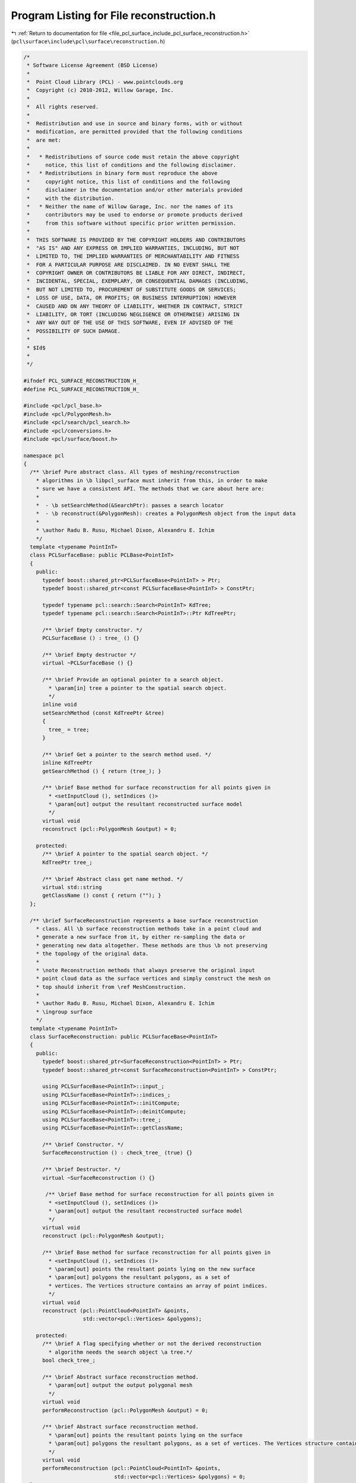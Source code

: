 
.. _program_listing_file_pcl_surface_include_pcl_surface_reconstruction.h:

Program Listing for File reconstruction.h
=========================================

|exhale_lsh| :ref:`Return to documentation for file <file_pcl_surface_include_pcl_surface_reconstruction.h>` (``pcl\surface\include\pcl\surface\reconstruction.h``)

.. |exhale_lsh| unicode:: U+021B0 .. UPWARDS ARROW WITH TIP LEFTWARDS

.. code-block:: cpp

   /*
    * Software License Agreement (BSD License)
    *
    *  Point Cloud Library (PCL) - www.pointclouds.org
    *  Copyright (c) 2010-2012, Willow Garage, Inc.
    *
    *  All rights reserved.
    *
    *  Redistribution and use in source and binary forms, with or without
    *  modification, are permitted provided that the following conditions
    *  are met:
    *
    *   * Redistributions of source code must retain the above copyright
    *     notice, this list of conditions and the following disclaimer.
    *   * Redistributions in binary form must reproduce the above
    *     copyright notice, this list of conditions and the following
    *     disclaimer in the documentation and/or other materials provided
    *     with the distribution.
    *   * Neither the name of Willow Garage, Inc. nor the names of its
    *     contributors may be used to endorse or promote products derived
    *     from this software without specific prior written permission.
    *
    *  THIS SOFTWARE IS PROVIDED BY THE COPYRIGHT HOLDERS AND CONTRIBUTORS
    *  "AS IS" AND ANY EXPRESS OR IMPLIED WARRANTIES, INCLUDING, BUT NOT
    *  LIMITED TO, THE IMPLIED WARRANTIES OF MERCHANTABILITY AND FITNESS
    *  FOR A PARTICULAR PURPOSE ARE DISCLAIMED. IN NO EVENT SHALL THE
    *  COPYRIGHT OWNER OR CONTRIBUTORS BE LIABLE FOR ANY DIRECT, INDIRECT,
    *  INCIDENTAL, SPECIAL, EXEMPLARY, OR CONSEQUENTIAL DAMAGES (INCLUDING,
    *  BUT NOT LIMITED TO, PROCUREMENT OF SUBSTITUTE GOODS OR SERVICES;
    *  LOSS OF USE, DATA, OR PROFITS; OR BUSINESS INTERRUPTION) HOWEVER
    *  CAUSED AND ON ANY THEORY OF LIABILITY, WHETHER IN CONTRACT, STRICT
    *  LIABILITY, OR TORT (INCLUDING NEGLIGENCE OR OTHERWISE) ARISING IN
    *  ANY WAY OUT OF THE USE OF THIS SOFTWARE, EVEN IF ADVISED OF THE
    *  POSSIBILITY OF SUCH DAMAGE.
    *
    * $Id$
    *
    */
   
   #ifndef PCL_SURFACE_RECONSTRUCTION_H_
   #define PCL_SURFACE_RECONSTRUCTION_H_
   
   #include <pcl/pcl_base.h>
   #include <pcl/PolygonMesh.h>
   #include <pcl/search/pcl_search.h>
   #include <pcl/conversions.h>
   #include <pcl/surface/boost.h>
   
   namespace pcl
   {
     /** \brief Pure abstract class. All types of meshing/reconstruction
       * algorithms in \b libpcl_surface must inherit from this, in order to make
       * sure we have a consistent API. The methods that we care about here are:
       *
       *  - \b setSearchMethod(&SearchPtr): passes a search locator
       *  - \b reconstruct(&PolygonMesh): creates a PolygonMesh object from the input data
       *
       * \author Radu B. Rusu, Michael Dixon, Alexandru E. Ichim
       */
     template <typename PointInT>
     class PCLSurfaceBase: public PCLBase<PointInT>
     {
       public:
         typedef boost::shared_ptr<PCLSurfaceBase<PointInT> > Ptr;
         typedef boost::shared_ptr<const PCLSurfaceBase<PointInT> > ConstPtr;
   
         typedef typename pcl::search::Search<PointInT> KdTree;
         typedef typename pcl::search::Search<PointInT>::Ptr KdTreePtr;
   
         /** \brief Empty constructor. */
         PCLSurfaceBase () : tree_ () {}
         
         /** \brief Empty destructor */
         virtual ~PCLSurfaceBase () {}
   
         /** \brief Provide an optional pointer to a search object.
           * \param[in] tree a pointer to the spatial search object.
           */
         inline void
         setSearchMethod (const KdTreePtr &tree)
         {
           tree_ = tree;
         }
   
         /** \brief Get a pointer to the search method used. */
         inline KdTreePtr 
         getSearchMethod () { return (tree_); }
   
         /** \brief Base method for surface reconstruction for all points given in
           * <setInputCloud (), setIndices ()> 
           * \param[out] output the resultant reconstructed surface model
           */
         virtual void 
         reconstruct (pcl::PolygonMesh &output) = 0;
   
       protected:
         /** \brief A pointer to the spatial search object. */
         KdTreePtr tree_;
   
         /** \brief Abstract class get name method. */
         virtual std::string 
         getClassName () const { return (""); }
     };
   
     /** \brief SurfaceReconstruction represents a base surface reconstruction
       * class. All \b surface reconstruction methods take in a point cloud and
       * generate a new surface from it, by either re-sampling the data or
       * generating new data altogether. These methods are thus \b not preserving
       * the topology of the original data.
       *
       * \note Reconstruction methods that always preserve the original input
       * point cloud data as the surface vertices and simply construct the mesh on
       * top should inherit from \ref MeshConstruction.
       *
       * \author Radu B. Rusu, Michael Dixon, Alexandru E. Ichim
       * \ingroup surface
       */
     template <typename PointInT>
     class SurfaceReconstruction: public PCLSurfaceBase<PointInT>
     {
       public:
         typedef boost::shared_ptr<SurfaceReconstruction<PointInT> > Ptr;
         typedef boost::shared_ptr<const SurfaceReconstruction<PointInT> > ConstPtr;
   
         using PCLSurfaceBase<PointInT>::input_;
         using PCLSurfaceBase<PointInT>::indices_;
         using PCLSurfaceBase<PointInT>::initCompute;
         using PCLSurfaceBase<PointInT>::deinitCompute;
         using PCLSurfaceBase<PointInT>::tree_;
         using PCLSurfaceBase<PointInT>::getClassName;
   
         /** \brief Constructor. */
         SurfaceReconstruction () : check_tree_ (true) {}
   
         /** \brief Destructor. */
         virtual ~SurfaceReconstruction () {}
   
          /** \brief Base method for surface reconstruction for all points given in
           * <setInputCloud (), setIndices ()> 
           * \param[out] output the resultant reconstructed surface model
           */
         virtual void 
         reconstruct (pcl::PolygonMesh &output);
   
         /** \brief Base method for surface reconstruction for all points given in
           * <setInputCloud (), setIndices ()> 
           * \param[out] points the resultant points lying on the new surface
           * \param[out] polygons the resultant polygons, as a set of
           * vertices. The Vertices structure contains an array of point indices.
           */
         virtual void 
         reconstruct (pcl::PointCloud<PointInT> &points,
                      std::vector<pcl::Vertices> &polygons);
   
       protected:
         /** \brief A flag specifying whether or not the derived reconstruction
           * algorithm needs the search object \a tree.*/
         bool check_tree_;
   
         /** \brief Abstract surface reconstruction method. 
           * \param[out] output the output polygonal mesh 
           */
         virtual void 
         performReconstruction (pcl::PolygonMesh &output) = 0;
   
         /** \brief Abstract surface reconstruction method. 
           * \param[out] points the resultant points lying on the surface
           * \param[out] polygons the resultant polygons, as a set of vertices. The Vertices structure contains an array of point indices.
           */
         virtual void 
         performReconstruction (pcl::PointCloud<PointInT> &points, 
                                std::vector<pcl::Vertices> &polygons) = 0;
     };
   
     /** \brief MeshConstruction represents a base surface reconstruction
       * class. All \b mesh constructing methods that take in a point cloud and
       * generate a surface that uses the original data as vertices should inherit
       * from this class.
       *
       * \note Reconstruction methods that generate a new surface or create new
       * vertices in locations different than the input data should inherit from
       * \ref SurfaceReconstruction.
       *
       * \author Radu B. Rusu, Michael Dixon, Alexandru E. Ichim
       * \ingroup surface
       */
     template <typename PointInT>
     class MeshConstruction: public PCLSurfaceBase<PointInT>
     {
       public:
         typedef boost::shared_ptr<MeshConstruction<PointInT> > Ptr;
         typedef boost::shared_ptr<const MeshConstruction<PointInT> > ConstPtr;
   
         using PCLSurfaceBase<PointInT>::input_;
         using PCLSurfaceBase<PointInT>::indices_;
         using PCLSurfaceBase<PointInT>::initCompute;
         using PCLSurfaceBase<PointInT>::deinitCompute;
         using PCLSurfaceBase<PointInT>::tree_;
         using PCLSurfaceBase<PointInT>::getClassName;
   
         /** \brief Constructor. */
         MeshConstruction () : check_tree_ (true) {}
   
         /** \brief Destructor. */
         virtual ~MeshConstruction () {}
   
         /** \brief Base method for surface reconstruction for all points given in
           * <setInputCloud (), setIndices ()> 
           * \param[out] output the resultant reconstructed surface model
           *
           * \note This method copies the input point cloud data from
           * PointCloud<T> to PCLPointCloud2, and is implemented here for backwards
           * compatibility only!
           *
           */
         virtual void 
         reconstruct (pcl::PolygonMesh &output);
   
         /** \brief Base method for mesh construction for all points given in
           * <setInputCloud (), setIndices ()> 
           * \param[out] polygons the resultant polygons, as a set of
           * vertices. The Vertices structure contains an array of point indices.
           */
         virtual void 
         reconstruct (std::vector<pcl::Vertices> &polygons);
   
       protected:
         /** \brief A flag specifying whether or not the derived reconstruction
           * algorithm needs the search object \a tree.*/
         bool check_tree_;
   
         /** \brief Abstract surface reconstruction method. 
           * \param[out] output the output polygonal mesh 
           */
         virtual void 
         performReconstruction (pcl::PolygonMesh &output) = 0;
   
         /** \brief Abstract surface reconstruction method. 
           * \param[out] polygons the resultant polygons, as a set of vertices. The Vertices structure contains an array of point indices.
           */
         virtual void 
         performReconstruction (std::vector<pcl::Vertices> &polygons) = 0;
     };
   }
   
   #include <pcl/surface/impl/reconstruction.hpp>
   
   #endif  // PCL_SURFACE_RECONSTRUCTION_H_
   
